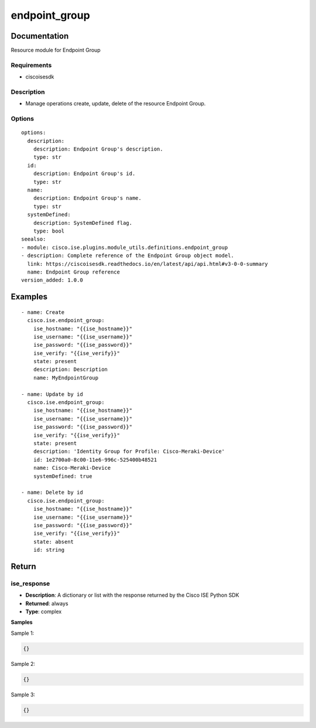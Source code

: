 .. _endpoint_group:

==============
endpoint_group
==============

Documentation
=============

Resource module for Endpoint Group

Requirements
------------
- ciscoisesdk


Description
-----------
- Manage operations create, update, delete of the resource Endpoint Group.


Options
-------
::

  options:
    description:
      description: Endpoint Group's description.
      type: str
    id:
      description: Endpoint Group's id.
      type: str
    name:
      description: Endpoint Group's name.
      type: str
    systemDefined:
      description: SystemDefined flag.
      type: bool
  seealso:
  - module: cisco.ise.plugins.module_utils.definitions.endpoint_group
  - description: Complete reference of the Endpoint Group object model.
    link: https://ciscoisesdk.readthedocs.io/en/latest/api/api.html#v3-0-0-summary
    name: Endpoint Group reference
  version_added: 1.0.0


Examples
=========

::

  - name: Create
    cisco.ise.endpoint_group:
      ise_hostname: "{{ise_hostname}}"
      ise_username: "{{ise_username}}"
      ise_password: "{{ise_password}}"
      ise_verify: "{{ise_verify}}"
      state: present
      description: Description
      name: MyEndpointGroup

  - name: Update by id
    cisco.ise.endpoint_group:
      ise_hostname: "{{ise_hostname}}"
      ise_username: "{{ise_username}}"
      ise_password: "{{ise_password}}"
      ise_verify: "{{ise_verify}}"
      state: present
      description: 'Identity Group for Profile: Cisco-Meraki-Device'
      id: 1e2700a0-8c00-11e6-996c-525400b48521
      name: Cisco-Meraki-Device
      systemDefined: true

  - name: Delete by id
    cisco.ise.endpoint_group:
      ise_hostname: "{{ise_hostname}}"
      ise_username: "{{ise_username}}"
      ise_password: "{{ise_password}}"
      ise_verify: "{{ise_verify}}"
      state: absent
      id: string



Return
=======

ise_response
------------

- **Description**: A dictionary or list with the response returned by the Cisco ISE Python SDK
- **Returned**: always
- **Type**: complex

**Samples**

Sample 1:

.. code-block:: json

    {}

Sample 2:

.. code-block:: json

    {}

Sample 3:

.. code-block:: json

    {}
